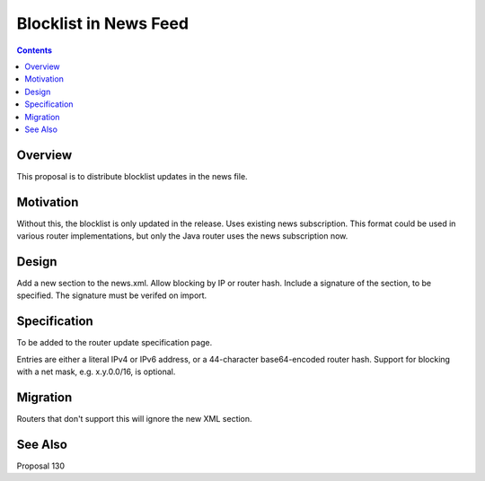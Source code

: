 ======================
Blocklist in News Feed
======================
.. meta::
    :author: zzz
    :created: 2016-11-23
    :thread: http://zzz.i2p/topics/2191
    :lastupdated: 2016-11-23
    :status: Open

.. contents::


Overview
========

This proposal is to distribute blocklist updates in the news file.


Motivation
==========

Without this, the blocklist is only updated in the release.
Uses existing news subscription.
This format could be used in various router implementations, but only the Java router
uses the news subscription now.


Design
======

Add a new section to the news.xml.
Allow blocking by IP or router hash.
Include a signature of the section, to be specified.
The signature must be verifed on import.


Specification
=============

To be added to the router update specification page.

Entries are either a literal IPv4 or IPv6 address,
or a 44-character base64-encoded router hash.
Support for blocking with a net mask, e.g. x.y.0.0/16, is optional.


Migration
=========

Routers that don't support this will ignore the new XML section.


See Also
========

Proposal 130
